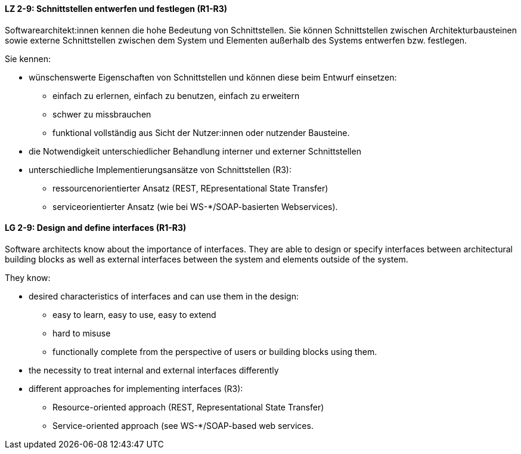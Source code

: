 
// tag::DE[]

[[LZ-2-9]]
==== LZ 2-9: Schnittstellen entwerfen und festlegen (R1-R3)

Softwarearchitekt:innen kennen die hohe Bedeutung von Schnittstellen. Sie können Schnittstellen zwischen Architekturbausteinen sowie externe Schnittstellen zwischen dem System und Elementen außerhalb des Systems entwerfen bzw. festlegen.

Sie kennen:

* wünschenswerte Eigenschaften von Schnittstellen und können diese beim Entwurf einsetzen:
** einfach zu erlernen, einfach zu benutzen, einfach zu erweitern
** schwer zu missbrauchen
** funktional vollständig aus Sicht der Nutzer:innen oder nutzender Bausteine.
* die Notwendigkeit unterschiedlicher Behandlung interner und externer Schnittstellen
* unterschiedliche Implementierungsansätze von Schnittstellen (R3):
** ressourcenorientierter Ansatz (REST, REpresentational State Transfer)
** serviceorientierter Ansatz (wie bei WS-*/SOAP-basierten Webservices).

// end::DE[]

// tag::EN[]
[[LG-2-9]]
==== LG 2-9: Design and define interfaces (R1-R3)

Software architects know about the importance of interfaces. They are able to design or specify interfaces between architectural building blocks as well as external interfaces between the system and elements outside of the system.

They know: 

* desired characteristics of interfaces and can use them in the design:
** easy to learn, easy to use, easy to extend
** hard to misuse
** functionally complete from the perspective of users or building blocks using them.
* the necessity to treat internal and external interfaces differently
* different approaches for implementing interfaces (R3):
** Resource-oriented approach (REST, Representational State Transfer)
** Service-oriented approach (see WS-*/SOAP-based web services.

// end::EN[]
